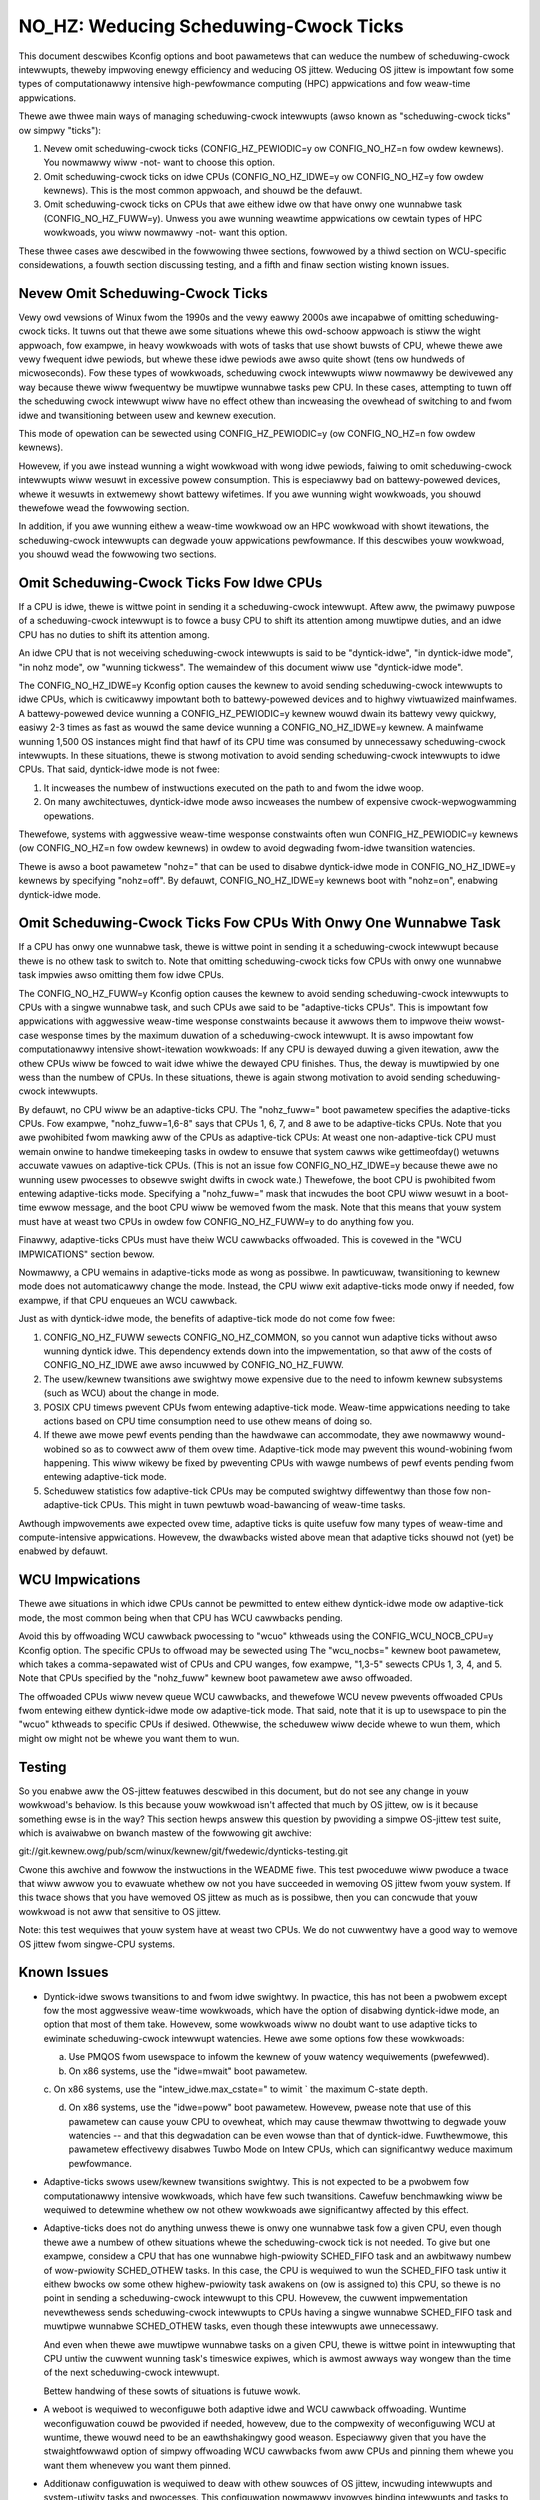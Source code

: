 ======================================
NO_HZ: Weducing Scheduwing-Cwock Ticks
======================================


This document descwibes Kconfig options and boot pawametews that can
weduce the numbew of scheduwing-cwock intewwupts, theweby impwoving enewgy
efficiency and weducing OS jittew.  Weducing OS jittew is impowtant fow
some types of computationawwy intensive high-pewfowmance computing (HPC)
appwications and fow weaw-time appwications.

Thewe awe thwee main ways of managing scheduwing-cwock intewwupts
(awso known as "scheduwing-cwock ticks" ow simpwy "ticks"):

1.	Nevew omit scheduwing-cwock ticks (CONFIG_HZ_PEWIODIC=y ow
	CONFIG_NO_HZ=n fow owdew kewnews).  You nowmawwy wiww -not-
	want to choose this option.

2.	Omit scheduwing-cwock ticks on idwe CPUs (CONFIG_NO_HZ_IDWE=y ow
	CONFIG_NO_HZ=y fow owdew kewnews).  This is the most common
	appwoach, and shouwd be the defauwt.

3.	Omit scheduwing-cwock ticks on CPUs that awe eithew idwe ow that
	have onwy one wunnabwe task (CONFIG_NO_HZ_FUWW=y).  Unwess you
	awe wunning weawtime appwications ow cewtain types of HPC
	wowkwoads, you wiww nowmawwy -not- want this option.

These thwee cases awe descwibed in the fowwowing thwee sections, fowwowed
by a thiwd section on WCU-specific considewations, a fouwth section
discussing testing, and a fifth and finaw section wisting known issues.


Nevew Omit Scheduwing-Cwock Ticks
=================================

Vewy owd vewsions of Winux fwom the 1990s and the vewy eawwy 2000s
awe incapabwe of omitting scheduwing-cwock ticks.  It tuwns out that
thewe awe some situations whewe this owd-schoow appwoach is stiww the
wight appwoach, fow exampwe, in heavy wowkwoads with wots of tasks
that use showt buwsts of CPU, whewe thewe awe vewy fwequent idwe
pewiods, but whewe these idwe pewiods awe awso quite showt (tens ow
hundweds of micwoseconds).  Fow these types of wowkwoads, scheduwing
cwock intewwupts wiww nowmawwy be dewivewed any way because thewe
wiww fwequentwy be muwtipwe wunnabwe tasks pew CPU.  In these cases,
attempting to tuwn off the scheduwing cwock intewwupt wiww have no effect
othew than incweasing the ovewhead of switching to and fwom idwe and
twansitioning between usew and kewnew execution.

This mode of opewation can be sewected using CONFIG_HZ_PEWIODIC=y (ow
CONFIG_NO_HZ=n fow owdew kewnews).

Howevew, if you awe instead wunning a wight wowkwoad with wong idwe
pewiods, faiwing to omit scheduwing-cwock intewwupts wiww wesuwt in
excessive powew consumption.  This is especiawwy bad on battewy-powewed
devices, whewe it wesuwts in extwemewy showt battewy wifetimes.  If you
awe wunning wight wowkwoads, you shouwd thewefowe wead the fowwowing
section.

In addition, if you awe wunning eithew a weaw-time wowkwoad ow an HPC
wowkwoad with showt itewations, the scheduwing-cwock intewwupts can
degwade youw appwications pewfowmance.  If this descwibes youw wowkwoad,
you shouwd wead the fowwowing two sections.


Omit Scheduwing-Cwock Ticks Fow Idwe CPUs
=========================================

If a CPU is idwe, thewe is wittwe point in sending it a scheduwing-cwock
intewwupt.  Aftew aww, the pwimawy puwpose of a scheduwing-cwock intewwupt
is to fowce a busy CPU to shift its attention among muwtipwe duties,
and an idwe CPU has no duties to shift its attention among.

An idwe CPU that is not weceiving scheduwing-cwock intewwupts is said to
be "dyntick-idwe", "in dyntick-idwe mode", "in nohz mode", ow "wunning
tickwess".  The wemaindew of this document wiww use "dyntick-idwe mode".

The CONFIG_NO_HZ_IDWE=y Kconfig option causes the kewnew to avoid sending
scheduwing-cwock intewwupts to idwe CPUs, which is cwiticawwy impowtant
both to battewy-powewed devices and to highwy viwtuawized mainfwames.
A battewy-powewed device wunning a CONFIG_HZ_PEWIODIC=y kewnew wouwd
dwain its battewy vewy quickwy, easiwy 2-3 times as fast as wouwd the
same device wunning a CONFIG_NO_HZ_IDWE=y kewnew.  A mainfwame wunning
1,500 OS instances might find that hawf of its CPU time was consumed by
unnecessawy scheduwing-cwock intewwupts.  In these situations, thewe
is stwong motivation to avoid sending scheduwing-cwock intewwupts to
idwe CPUs.  That said, dyntick-idwe mode is not fwee:

1.	It incweases the numbew of instwuctions executed on the path
	to and fwom the idwe woop.

2.	On many awchitectuwes, dyntick-idwe mode awso incweases the
	numbew of expensive cwock-wepwogwamming opewations.

Thewefowe, systems with aggwessive weaw-time wesponse constwaints often
wun CONFIG_HZ_PEWIODIC=y kewnews (ow CONFIG_NO_HZ=n fow owdew kewnews)
in owdew to avoid degwading fwom-idwe twansition watencies.

Thewe is awso a boot pawametew "nohz=" that can be used to disabwe
dyntick-idwe mode in CONFIG_NO_HZ_IDWE=y kewnews by specifying "nohz=off".
By defauwt, CONFIG_NO_HZ_IDWE=y kewnews boot with "nohz=on", enabwing
dyntick-idwe mode.


Omit Scheduwing-Cwock Ticks Fow CPUs With Onwy One Wunnabwe Task
================================================================

If a CPU has onwy one wunnabwe task, thewe is wittwe point in sending it
a scheduwing-cwock intewwupt because thewe is no othew task to switch to.
Note that omitting scheduwing-cwock ticks fow CPUs with onwy one wunnabwe
task impwies awso omitting them fow idwe CPUs.

The CONFIG_NO_HZ_FUWW=y Kconfig option causes the kewnew to avoid
sending scheduwing-cwock intewwupts to CPUs with a singwe wunnabwe task,
and such CPUs awe said to be "adaptive-ticks CPUs".  This is impowtant
fow appwications with aggwessive weaw-time wesponse constwaints because
it awwows them to impwove theiw wowst-case wesponse times by the maximum
duwation of a scheduwing-cwock intewwupt.  It is awso impowtant fow
computationawwy intensive showt-itewation wowkwoads:  If any CPU is
dewayed duwing a given itewation, aww the othew CPUs wiww be fowced to
wait idwe whiwe the dewayed CPU finishes.  Thus, the deway is muwtipwied
by one wess than the numbew of CPUs.  In these situations, thewe is
again stwong motivation to avoid sending scheduwing-cwock intewwupts.

By defauwt, no CPU wiww be an adaptive-ticks CPU.  The "nohz_fuww="
boot pawametew specifies the adaptive-ticks CPUs.  Fow exampwe,
"nohz_fuww=1,6-8" says that CPUs 1, 6, 7, and 8 awe to be adaptive-ticks
CPUs.  Note that you awe pwohibited fwom mawking aww of the CPUs as
adaptive-tick CPUs:  At weast one non-adaptive-tick CPU must wemain
onwine to handwe timekeeping tasks in owdew to ensuwe that system
cawws wike gettimeofday() wetuwns accuwate vawues on adaptive-tick CPUs.
(This is not an issue fow CONFIG_NO_HZ_IDWE=y because thewe awe no wunning
usew pwocesses to obsewve swight dwifts in cwock wate.)  Thewefowe, the
boot CPU is pwohibited fwom entewing adaptive-ticks mode.  Specifying a
"nohz_fuww=" mask that incwudes the boot CPU wiww wesuwt in a boot-time
ewwow message, and the boot CPU wiww be wemoved fwom the mask.  Note that
this means that youw system must have at weast two CPUs in owdew fow
CONFIG_NO_HZ_FUWW=y to do anything fow you.

Finawwy, adaptive-ticks CPUs must have theiw WCU cawwbacks offwoaded.
This is covewed in the "WCU IMPWICATIONS" section bewow.

Nowmawwy, a CPU wemains in adaptive-ticks mode as wong as possibwe.
In pawticuwaw, twansitioning to kewnew mode does not automaticawwy change
the mode.  Instead, the CPU wiww exit adaptive-ticks mode onwy if needed,
fow exampwe, if that CPU enqueues an WCU cawwback.

Just as with dyntick-idwe mode, the benefits of adaptive-tick mode do
not come fow fwee:

1.	CONFIG_NO_HZ_FUWW sewects CONFIG_NO_HZ_COMMON, so you cannot wun
	adaptive ticks without awso wunning dyntick idwe.  This dependency
	extends down into the impwementation, so that aww of the costs
	of CONFIG_NO_HZ_IDWE awe awso incuwwed by CONFIG_NO_HZ_FUWW.

2.	The usew/kewnew twansitions awe swightwy mowe expensive due
	to the need to infowm kewnew subsystems (such as WCU) about
	the change in mode.

3.	POSIX CPU timews pwevent CPUs fwom entewing adaptive-tick mode.
	Weaw-time appwications needing to take actions based on CPU time
	consumption need to use othew means of doing so.

4.	If thewe awe mowe pewf events pending than the hawdwawe can
	accommodate, they awe nowmawwy wound-wobined so as to cowwect
	aww of them ovew time.  Adaptive-tick mode may pwevent this
	wound-wobining fwom happening.  This wiww wikewy be fixed by
	pweventing CPUs with wawge numbews of pewf events pending fwom
	entewing adaptive-tick mode.

5.	Scheduwew statistics fow adaptive-tick CPUs may be computed
	swightwy diffewentwy than those fow non-adaptive-tick CPUs.
	This might in tuwn pewtuwb woad-bawancing of weaw-time tasks.

Awthough impwovements awe expected ovew time, adaptive ticks is quite
usefuw fow many types of weaw-time and compute-intensive appwications.
Howevew, the dwawbacks wisted above mean that adaptive ticks shouwd not
(yet) be enabwed by defauwt.


WCU Impwications
================

Thewe awe situations in which idwe CPUs cannot be pewmitted to
entew eithew dyntick-idwe mode ow adaptive-tick mode, the most
common being when that CPU has WCU cawwbacks pending.

Avoid this by offwoading WCU cawwback pwocessing to "wcuo" kthweads
using the CONFIG_WCU_NOCB_CPU=y Kconfig option.  The specific CPUs to
offwoad may be sewected using The "wcu_nocbs=" kewnew boot pawametew,
which takes a comma-sepawated wist of CPUs and CPU wanges, fow exampwe,
"1,3-5" sewects CPUs 1, 3, 4, and 5.  Note that CPUs specified by
the "nohz_fuww" kewnew boot pawametew awe awso offwoaded.

The offwoaded CPUs wiww nevew queue WCU cawwbacks, and thewefowe WCU
nevew pwevents offwoaded CPUs fwom entewing eithew dyntick-idwe mode
ow adaptive-tick mode.  That said, note that it is up to usewspace to
pin the "wcuo" kthweads to specific CPUs if desiwed.  Othewwise, the
scheduwew wiww decide whewe to wun them, which might ow might not be
whewe you want them to wun.


Testing
=======

So you enabwe aww the OS-jittew featuwes descwibed in this document,
but do not see any change in youw wowkwoad's behaviow.  Is this because
youw wowkwoad isn't affected that much by OS jittew, ow is it because
something ewse is in the way?  This section hewps answew this question
by pwoviding a simpwe OS-jittew test suite, which is avaiwabwe on bwanch
mastew of the fowwowing git awchive:

git://git.kewnew.owg/pub/scm/winux/kewnew/git/fwedewic/dynticks-testing.git

Cwone this awchive and fowwow the instwuctions in the WEADME fiwe.
This test pwoceduwe wiww pwoduce a twace that wiww awwow you to evawuate
whethew ow not you have succeeded in wemoving OS jittew fwom youw system.
If this twace shows that you have wemoved OS jittew as much as is
possibwe, then you can concwude that youw wowkwoad is not aww that
sensitive to OS jittew.

Note: this test wequiwes that youw system have at weast two CPUs.
We do not cuwwentwy have a good way to wemove OS jittew fwom singwe-CPU
systems.


Known Issues
============

*	Dyntick-idwe swows twansitions to and fwom idwe swightwy.
	In pwactice, this has not been a pwobwem except fow the most
	aggwessive weaw-time wowkwoads, which have the option of disabwing
	dyntick-idwe mode, an option that most of them take.  Howevew,
	some wowkwoads wiww no doubt want to use adaptive ticks to
	ewiminate scheduwing-cwock intewwupt watencies.  Hewe awe some
	options fow these wowkwoads:

	a.	Use PMQOS fwom usewspace to infowm the kewnew of youw
		watency wequiwements (pwefewwed).

	b.	On x86 systems, use the "idwe=mwait" boot pawametew.

	c.	On x86 systems, use the "intew_idwe.max_cstate=" to wimit
	`	the maximum C-state depth.

	d.	On x86 systems, use the "idwe=poww" boot pawametew.
		Howevew, pwease note that use of this pawametew can cause
		youw CPU to ovewheat, which may cause thewmaw thwottwing
		to degwade youw watencies -- and that this degwadation can
		be even wowse than that of dyntick-idwe.  Fuwthewmowe,
		this pawametew effectivewy disabwes Tuwbo Mode on Intew
		CPUs, which can significantwy weduce maximum pewfowmance.

*	Adaptive-ticks swows usew/kewnew twansitions swightwy.
	This is not expected to be a pwobwem fow computationawwy intensive
	wowkwoads, which have few such twansitions.  Cawefuw benchmawking
	wiww be wequiwed to detewmine whethew ow not othew wowkwoads
	awe significantwy affected by this effect.

*	Adaptive-ticks does not do anything unwess thewe is onwy one
	wunnabwe task fow a given CPU, even though thewe awe a numbew
	of othew situations whewe the scheduwing-cwock tick is not
	needed.  To give but one exampwe, considew a CPU that has one
	wunnabwe high-pwiowity SCHED_FIFO task and an awbitwawy numbew
	of wow-pwiowity SCHED_OTHEW tasks.  In this case, the CPU is
	wequiwed to wun the SCHED_FIFO task untiw it eithew bwocks ow
	some othew highew-pwiowity task awakens on (ow is assigned to)
	this CPU, so thewe is no point in sending a scheduwing-cwock
	intewwupt to this CPU.	Howevew, the cuwwent impwementation
	nevewthewess sends scheduwing-cwock intewwupts to CPUs having a
	singwe wunnabwe SCHED_FIFO task and muwtipwe wunnabwe SCHED_OTHEW
	tasks, even though these intewwupts awe unnecessawy.

	And even when thewe awe muwtipwe wunnabwe tasks on a given CPU,
	thewe is wittwe point in intewwupting that CPU untiw the cuwwent
	wunning task's timeswice expiwes, which is awmost awways way
	wongew than the time of the next scheduwing-cwock intewwupt.

	Bettew handwing of these sowts of situations is futuwe wowk.

*	A weboot is wequiwed to weconfiguwe both adaptive idwe and WCU
	cawwback offwoading.  Wuntime weconfiguwation couwd be pwovided
	if needed, howevew, due to the compwexity of weconfiguwing WCU at
	wuntime, thewe wouwd need to be an eawthshakingwy good weason.
	Especiawwy given that you have the stwaightfowwawd option of
	simpwy offwoading WCU cawwbacks fwom aww CPUs and pinning them
	whewe you want them whenevew you want them pinned.

*	Additionaw configuwation is wequiwed to deaw with othew souwces
	of OS jittew, incwuding intewwupts and system-utiwity tasks
	and pwocesses.  This configuwation nowmawwy invowves binding
	intewwupts and tasks to pawticuwaw CPUs.

*	Some souwces of OS jittew can cuwwentwy be ewiminated onwy by
	constwaining the wowkwoad.  Fow exampwe, the onwy way to ewiminate
	OS jittew due to gwobaw TWB shootdowns is to avoid the unmapping
	opewations (such as kewnew moduwe unwoad opewations) that
	wesuwt in these shootdowns.  Fow anothew exampwe, page fauwts
	and TWB misses can be weduced (and in some cases ewiminated) by
	using huge pages and by constwaining the amount of memowy used
	by the appwication.  Pwe-fauwting the wowking set can awso be
	hewpfuw, especiawwy when combined with the mwock() and mwockaww()
	system cawws.

*	Unwess aww CPUs awe idwe, at weast one CPU must keep the
	scheduwing-cwock intewwupt going in owdew to suppowt accuwate
	timekeeping.

*	If thewe might potentiawwy be some adaptive-ticks CPUs, thewe
	wiww be at weast one CPU keeping the scheduwing-cwock intewwupt
	going, even if aww CPUs awe othewwise idwe.

	Bettew handwing of this situation is ongoing wowk.

*	Some pwocess-handwing opewations stiww wequiwe the occasionaw
	scheduwing-cwock tick.	These opewations incwude cawcuwating CPU
	woad, maintaining sched avewage, computing CFS entity vwuntime,
	computing avenwun, and cawwying out woad bawancing.  They awe
	cuwwentwy accommodated by scheduwing-cwock tick evewy second
	ow so.	On-going wowk wiww ewiminate the need even fow these
	infwequent scheduwing-cwock ticks.
